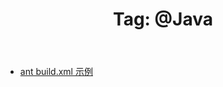 # -*- coding:utf-8 -*-

#+TITLE: Tag: @Java

#+LANGUAGE:  zh
   + [[file:../java/ant-example1.org][ant build.xml 示例 ]]
